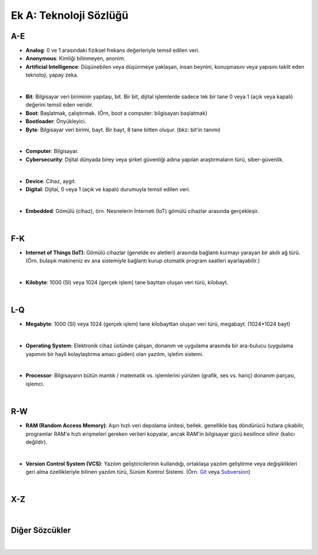 Ek A: Teknoloji Sözlüğü
=======================

.. meta::
   :description lang=tr: Burada siberteknoloji hakkında bir mini-sözlüğe erişebilirsiniz.

A-E
---
* **Analog**: 0 ve 1 arasındaki fiziksel frekans değerleriyle temsil edilen veri.
* **Anonymous**: Kimliği bilinmeyen, anonim.
* **Artificial Intelligence**: Düşünebilen veya düşünmeye yaklaşan, insan beynini, konuşmasını veya yapısını taklit eden teknoloji, yapay zeka.
|
* **Bit**: Bilgisayar veri biriminin yapıtaşı, bit. Bir bit, dijital işlemlerde sadece tek bir tane 0 veya 1 (açık veya kapalı) değerini temsil eden veridir.
* **Boot**: Başlatmak, çalıştırmak. (Örn, boot a computer: bilgisayarı başlatmak)
* **Bootloader**: Önyükleyici.
* **Byte**: Bilgisayar veri birimi, bayt. Bir bayt, 8 tane bitten oluşur. (bkz: bit'in tanımı)
|
* **Computer**: Bilgisayar.
* **Cybersecurity**: Dijital dünyada birey veya şirket güvenliği adına yapılan araştırmaların türü, siber-güvenlik.
|
* **Device**: Cihaz, aygıt.
* **Digital**: Dijital, 0 veya 1 (açık ve kapalı) durumuyla temsil edilen veri.
|
* **Embedded**: Gömülü (cihaz), örn. Nesnelerin İnterneti (IoT) gömülü cihazlar arasında gerçekleşir.
|

F-K
---
* **Internet of Things (IoT)**: Gömülü cihazlar (genelde ev aletleri) arasında bağlantı kurmayı yarayan bir akıllı ağ türü. (Örn. bulaşık makineniz ev ana sistemiyle bağlantı kurup otomatik program saatleri ayarlayabilir.)
|
* **Kilobyte**: 1000 (SI) veya 1024 (gerçek işlem) tane bayttan oluşan veri türü, kilobayt.
|

L-Q
---
* **Megabyte**: 1000 (SI) veya 1024 (gerçek işlem) tane kilobayttan oluşan veri türü, megabayt. (1024\*1024 bayt)
|
* **Operating System**: Elektronik cihaz üstünde çalışan, donanım ve uygulama arasında bir ara-bulucu (uygulama yapımını bir hayli kolaylaştırma amacı güden) olan yazılım, işletim sistemi.
|
* **Processor**: Bilgisayarın bütün mantık / matematik vs. işlemlerini yürüten (grafik, ses vs. hariç) donanım parçası, işlemci.
|

R-W
---
* **RAM (Random Access Memory)**: Aşırı hızlı veri depolama ünitesi, bellek. genellikle baş döndürücü hızlara çıkabilir, programlar RAM'e hızlı erişmeleri gereken verileri kopyalar, ancak RAM'in bilgisayar gücü kesilince silinir (kalıcı değildir).
|
* **Version Control System (VCS)**: Yazılım geliştiricilerinin kullandığı, ortaklaşa yazılım geliştirme veya değişiklikleri geri alma özellikleriyle bilinen yazılım türü, Sürüm Kontrol Sistemi. (Örn. `Git <https://git-scm.com>`_ veya `Subversion <https://subversion.apache.org/>`_)
|

X-Z
---
|

Diğer Sözcükler
---------------
|
